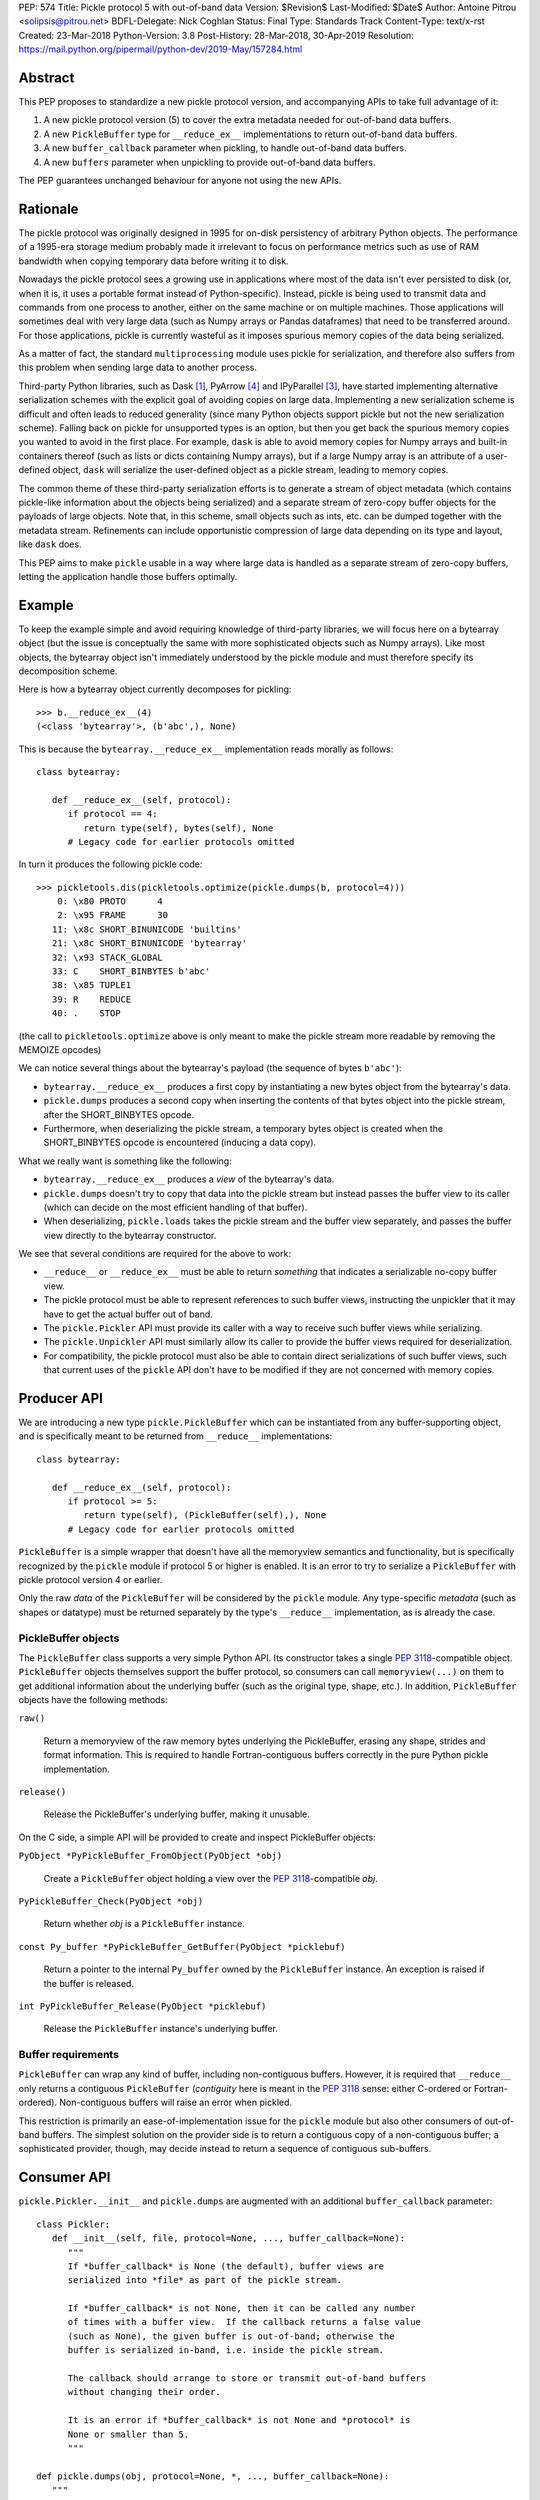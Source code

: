 PEP: 574
Title: Pickle protocol 5 with out-of-band data
Version: $Revision$
Last-Modified: $Date$
Author: Antoine Pitrou <solipsis@pitrou.net>
BDFL-Delegate: Nick Coghlan
Status: Final
Type: Standards Track
Content-Type: text/x-rst
Created: 23-Mar-2018
Python-Version: 3.8
Post-History: 28-Mar-2018, 30-Apr-2019
Resolution: https://mail.python.org/pipermail/python-dev/2019-May/157284.html


Abstract
========

This PEP proposes to standardize a new pickle protocol version, and
accompanying APIs to take full advantage of it:

1. A new pickle protocol version (5) to cover the extra metadata needed
   for out-of-band data buffers.
2. A new ``PickleBuffer`` type for ``__reduce_ex__`` implementations
   to return out-of-band data buffers.
3. A new ``buffer_callback`` parameter when pickling, to handle out-of-band
   data buffers.
4. A new ``buffers`` parameter when unpickling to provide out-of-band data
   buffers.

The PEP guarantees unchanged behaviour for anyone not using the new APIs.


Rationale
=========

The pickle protocol was originally designed in 1995 for on-disk persistency
of arbitrary Python objects.  The performance of a 1995-era storage medium
probably made it irrelevant to focus on performance metrics such as
use of RAM bandwidth when copying temporary data before writing it to disk.

Nowadays the pickle protocol sees a growing use in applications where most
of the data isn't ever persisted to disk (or, when it is, it uses a portable
format instead of Python-specific).  Instead, pickle is being used to transmit
data and commands from one process to another, either on the same machine
or on multiple machines.  Those applications will sometimes deal with very
large data (such as Numpy arrays or Pandas dataframes) that need to be
transferred around.  For those applications, pickle is currently
wasteful as it imposes spurious memory copies of the data being serialized.

As a matter of fact, the standard ``multiprocessing`` module uses pickle
for serialization, and therefore also suffers from this problem when
sending large data to another process.

Third-party Python libraries, such as Dask [#dask]_, PyArrow [#pyarrow]_
and IPyParallel [#ipyparallel]_, have started implementing alternative
serialization schemes with the explicit goal of avoiding copies on large
data.  Implementing a new serialization scheme is difficult and often
leads to reduced generality (since many Python objects support pickle
but not the new serialization scheme).  Falling back on pickle for
unsupported types is an option, but then you get back the spurious
memory copies you wanted to avoid in the first place.  For example,
``dask`` is able to avoid memory copies for Numpy arrays and
built-in containers thereof (such as lists or dicts containing Numpy
arrays), but if a large Numpy array is an attribute of a user-defined
object, ``dask`` will serialize the user-defined object as a pickle
stream, leading to memory copies.

The common theme of these third-party serialization efforts is to generate
a stream of object metadata (which contains pickle-like information about
the objects being serialized) and a separate stream of zero-copy buffer
objects for the payloads of large objects.  Note that, in this scheme,
small objects such as ints, etc. can be dumped together with the metadata
stream.  Refinements can include opportunistic compression of large data
depending on its type and layout, like ``dask`` does.

This PEP aims to make ``pickle`` usable in a way where large data is handled
as a separate stream of zero-copy buffers, letting the application handle
those buffers optimally.


Example
=======

To keep the example simple and avoid requiring knowledge of third-party
libraries, we will focus here on a bytearray object (but the issue is
conceptually the same with more sophisticated objects such as Numpy arrays).
Like most objects, the bytearray object isn't immediately understood by
the pickle module and must therefore specify its decomposition scheme.

Here is how a bytearray object currently decomposes for pickling::

   >>> b.__reduce_ex__(4)
   (<class 'bytearray'>, (b'abc',), None)

This is because the ``bytearray.__reduce_ex__`` implementation reads
morally as follows::

   class bytearray:

      def __reduce_ex__(self, protocol):
         if protocol == 4:
            return type(self), bytes(self), None
         # Legacy code for earlier protocols omitted

In turn it produces the following pickle code::

   >>> pickletools.dis(pickletools.optimize(pickle.dumps(b, protocol=4)))
       0: \x80 PROTO      4
       2: \x95 FRAME      30
      11: \x8c SHORT_BINUNICODE 'builtins'
      21: \x8c SHORT_BINUNICODE 'bytearray'
      32: \x93 STACK_GLOBAL
      33: C    SHORT_BINBYTES b'abc'
      38: \x85 TUPLE1
      39: R    REDUCE
      40: .    STOP

(the call to ``pickletools.optimize`` above is only meant to make the
pickle stream more readable by removing the MEMOIZE opcodes)

We can notice several things about the bytearray's payload (the sequence
of bytes ``b'abc'``):

* ``bytearray.__reduce_ex__`` produces a first copy by instantiating a
  new bytes object from the bytearray's data.
* ``pickle.dumps`` produces a second copy when inserting the contents of
  that bytes object into the pickle stream, after the SHORT_BINBYTES opcode.
* Furthermore, when deserializing the pickle stream, a temporary bytes
  object is created when the SHORT_BINBYTES opcode is encountered (inducing
  a data copy).

What we really want is something like the following:

* ``bytearray.__reduce_ex__`` produces a *view* of the bytearray's data.
* ``pickle.dumps`` doesn't try to copy that data into the pickle stream
  but instead passes the buffer view to its caller (which can decide on the
  most efficient handling of that buffer).
* When deserializing, ``pickle.loads`` takes the pickle stream and the
  buffer view separately, and passes the buffer view directly to the
  bytearray constructor.

We see that several conditions are required for the above to work:

* ``__reduce__`` or ``__reduce_ex__`` must be able to return *something*
  that indicates a serializable no-copy buffer view.
* The pickle protocol must be able to represent references to such buffer
  views, instructing the unpickler that it may have to get the actual buffer
  out of band.
* The ``pickle.Pickler`` API must provide its caller with a way
  to receive such buffer views while serializing.
* The ``pickle.Unpickler`` API must similarly allow its caller to provide
  the buffer views required for deserialization.
* For compatibility, the pickle protocol must also be able to contain direct
  serializations of such buffer views, such that current uses of the ``pickle``
  API don't have to be modified if they are not concerned with memory copies.


Producer API
============

We are introducing a new type ``pickle.PickleBuffer`` which can be
instantiated from any buffer-supporting object, and is specifically meant
to be returned from ``__reduce__`` implementations::

   class bytearray:

      def __reduce_ex__(self, protocol):
         if protocol >= 5:
            return type(self), (PickleBuffer(self),), None
         # Legacy code for earlier protocols omitted

``PickleBuffer`` is a simple wrapper that doesn't have all the memoryview
semantics and functionality, but is specifically recognized by the ``pickle``
module if protocol 5 or higher is enabled.  It is an error to try to
serialize a ``PickleBuffer`` with pickle protocol version 4 or earlier.

Only the raw *data* of the ``PickleBuffer`` will be considered by the
``pickle`` module.  Any type-specific *metadata* (such as shapes or
datatype) must be returned separately by the type's ``__reduce__``
implementation, as is already the case.


PickleBuffer objects
--------------------

The ``PickleBuffer`` class supports a very simple Python API.  Its constructor
takes a single :pep:`3118`-compatible object.  ``PickleBuffer``
objects themselves support the buffer protocol, so consumers can
call ``memoryview(...)`` on them to get additional information
about the underlying buffer (such as the original type, shape, etc.).
In addition, ``PickleBuffer`` objects have the following methods:

``raw()``

   Return a memoryview of the raw memory bytes underlying the PickleBuffer,
   erasing any shape, strides and format information.  This is required to
   handle Fortran-contiguous buffers correctly in the pure Python pickle
   implementation.

``release()``

   Release the PickleBuffer's underlying buffer, making it unusable.

On the C side, a simple API will be provided to create and inspect
PickleBuffer objects:

``PyObject *PyPickleBuffer_FromObject(PyObject *obj)``

   Create a ``PickleBuffer`` object holding a view over the :pep:`3118`-compatible
   *obj*.

``PyPickleBuffer_Check(PyObject *obj)``

   Return whether *obj* is a ``PickleBuffer`` instance.

``const Py_buffer *PyPickleBuffer_GetBuffer(PyObject *picklebuf)``

   Return a pointer to the internal ``Py_buffer`` owned by the ``PickleBuffer``
   instance.  An exception is raised if the buffer is released.

``int PyPickleBuffer_Release(PyObject *picklebuf)``

   Release the ``PickleBuffer`` instance's underlying buffer.


Buffer requirements
-------------------

``PickleBuffer`` can wrap any kind of buffer, including non-contiguous
buffers.  However, it is required that ``__reduce__`` only returns a
contiguous ``PickleBuffer`` (*contiguity* here is meant in the :pep:`3118`
sense: either C-ordered or Fortran-ordered).  Non-contiguous buffers
will raise an error when pickled.

This restriction is primarily an ease-of-implementation issue for the
``pickle`` module but also other consumers of out-of-band buffers.
The simplest solution on the provider side is to return a contiguous
copy of a non-contiguous buffer; a sophisticated provider, though, may
decide instead to return a sequence of contiguous sub-buffers.


Consumer API
============

``pickle.Pickler.__init__`` and ``pickle.dumps`` are augmented with an additional
``buffer_callback`` parameter::

   class Pickler:
      def __init__(self, file, protocol=None, ..., buffer_callback=None):
         """
         If *buffer_callback* is None (the default), buffer views are
         serialized into *file* as part of the pickle stream.

         If *buffer_callback* is not None, then it can be called any number
         of times with a buffer view.  If the callback returns a false value
         (such as None), the given buffer is out-of-band; otherwise the
         buffer is serialized in-band, i.e. inside the pickle stream.

         The callback should arrange to store or transmit out-of-band buffers
         without changing their order.

         It is an error if *buffer_callback* is not None and *protocol* is
         None or smaller than 5.
         """

   def pickle.dumps(obj, protocol=None, *, ..., buffer_callback=None):
      """
      See above for *buffer_callback*.
      """

``pickle.Unpickler.__init__`` and ``pickle.loads`` are augmented with an
additional ``buffers`` parameter::

   class Unpickler:
      def __init__(file, *, ..., buffers=None):
         """
         If *buffers* is not None, it should be an iterable of buffer-enabled
         objects that is consumed each time the pickle stream references
         an out-of-band buffer view.  Such buffers have been given in order
         to the *buffer_callback* of a Pickler object.

         If *buffers* is None (the default), then the buffers are taken
         from the pickle stream, assuming they are serialized there.
         It is an error for *buffers* to be None if the pickle stream
         was produced with a non-None *buffer_callback*.
         """

   def pickle.loads(data, *, ..., buffers=None):
      """
      See above for *buffers*.
      """


Protocol changes
================

Three new opcodes are introduced:

* ``BYTEARRAY8`` creates a bytearray from the data following it in the pickle
  stream and pushes it on the stack (just like ``BINBYTES8`` does for bytes
  objects);
* ``NEXT_BUFFER`` fetches a buffer from the ``buffers`` iterable and pushes
  it on the stack.
* ``READONLY_BUFFER`` makes a readonly view of the top of the stack.

When pickling encounters a ``PickleBuffer``, that buffer can be considered
in-band or out-of-band depending on the following conditions:

* if no ``buffer_callback`` is given, the buffer is in-band;
* if a ``buffer_callback`` is given, it is called with the buffer.  If the
  callback returns a true value, the buffer is in-band; if the callback
  returns a false value, the buffer is out-of-band.

An in-band buffer is serialized as follows:

* If the buffer is writable, it is serialized into the pickle stream as if
  it were a ``bytearray`` object.
* If the buffer is readonly, it is serialized into the pickle stream as if
  it were a ``bytes`` object.

An out-of-band buffer is serialized as follows:

* If the buffer is writable, a ``NEXT_BUFFER`` opcode is appended to the
  pickle stream.
* If the buffer is readonly, a ``NEXT_BUFFER`` opcode is appended to the
  pickle stream, followed by a ``READONLY_BUFFER`` opcode.

The distinction between readonly and writable buffers is motivated below
(see "Mutability").


Side effects
============

Improved in-band performance
----------------------------

Even in-band pickling can be improved by returning a ``PickleBuffer``
instance from ``__reduce_ex__``, as one copy is avoided on the serialization
path [#arrow-pickle5-benchmark]_ [#numpy-pickle5-benchmark]_.


Caveats
=======

Mutability
----------

:pep:`3118` buffers can be readonly or writable.  Some objects,
such as Numpy arrays, need to be backed by a mutable buffer for full
operation.  Pickle consumers that use the ``buffer_callback`` and ``buffers``
arguments will have to be careful to recreate mutable buffers.  When doing
I/O, this implies using buffer-passing API variants such as ``readinto``
(which are also often preferable for performance).

Data sharing
------------

If you pickle and then unpickle an object in the same process, passing
out-of-band buffer views, then the unpickled object may be backed by the
same buffer as the original pickled object.

For example, it might be reasonable to implement reduction of a Numpy array
as follows (crucial metadata such as shapes is omitted for simplicity)::

   class ndarray:

      def __reduce_ex__(self, protocol):
         if protocol == 5:
            return numpy.frombuffer, (PickleBuffer(self), self.dtype)
         # Legacy code for earlier protocols omitted

Then simply passing the PickleBuffer around from ``dumps`` to ``loads``
will produce a new Numpy array sharing the same underlying memory as the
original Numpy object (and, incidentally, keeping it alive)::

   >>> import numpy as np
   >>> a = np.zeros(10)
   >>> a[0]
   0.0
   >>> buffers = []
   >>> data = pickle.dumps(a, protocol=5, buffer_callback=buffers.append)
   >>> b = pickle.loads(data, buffers=buffers)
   >>> b[0] = 42
   >>> a[0]
   42.0

This won't happen with the traditional ``pickle`` API (i.e. without passing
``buffers`` and ``buffer_callback`` parameters), because then the buffer view
is serialized inside the pickle stream with a copy.


Rejected alternatives
=====================

Using the existing persistent load interface
--------------------------------------------

The ``pickle`` persistence interface is a way of storing references to
designated objects in the pickle stream while handling their actual
serialization out of band.  For example, one might consider the following
for zero-copy serialization of bytearrays::

   class MyPickle(pickle.Pickler):

       def __init__(self, *args, **kwargs):
           super().__init__(*args, **kwargs)
           self.buffers = []

       def persistent_id(self, obj):
           if type(obj) is not bytearray:
               return None
           else:
               index = len(self.buffers)
               self.buffers.append(obj)
               return ('bytearray', index)


   class MyUnpickle(pickle.Unpickler):

       def __init__(self, *args, buffers, **kwargs):
           super().__init__(*args, **kwargs)
           self.buffers = buffers

       def persistent_load(self, pid):
           type_tag, index = pid
           if type_tag == 'bytearray':
               return self.buffers[index]
           else:
               assert 0  # unexpected type

This mechanism has two drawbacks:

* Each ``pickle`` consumer must reimplement ``Pickler`` and ``Unpickler``
  subclasses, with custom code for each type of interest.  Essentially,
  N pickle consumers end up each implementing custom code for M producers.
  This is difficult (especially for sophisticated types such as Numpy
  arrays) and poorly scalable.

* Each object encountered by the pickle module (even simple built-in objects
  such as ints and strings) triggers a call to the user's ``persistent_id()``
  method, leading to a possible performance drop compared to nominal.

  (the Python 2 ``cPickle`` module supported an undocumented
  ``inst_persistent_id()`` hook that was only called on non-built-in types;
  it was added in 1997 in order to alleviate the performance issue of
  calling ``persistent_id``, presumably at ZODB's request)

Passing a sequence of buffers in ``buffer_callback``
----------------------------------------------------

By passing a sequence of buffers, rather than a single buffer, we would
potentially save on function call overhead in case a large number
of buffers are produced during serialization.  This would need
additional support in the Pickler to save buffers before calling the
callback.  However, it would also prevent the buffer callback from returning
a boolean to indicate whether a buffer is to be serialized in-band or
out-of-band.

We consider that having a large number of buffers to serialize is an
unlikely case, and decided to pass a single buffer to the buffer callback.

Allow serializing a ``PickleBuffer`` in protocol 4 and earlier
--------------------------------------------------------------

If we were to allow serializing a ``PickleBuffer`` in protocols 4 and earlier,
it would actually make a supplementary memory copy when the buffer is mutable.
Indeed, a mutable ``PickleBuffer`` would serialize as a bytearray object
in those protocols (that is a first copy), and serializing the bytearray
object would call ``bytearray.__reduce_ex__`` which returns a bytes object
(that is a second copy).

To prevent ``__reduce__`` implementors from introducing involuntary
performance regressions, we decided to reject ``PickleBuffer`` when
the protocol is smaller than 5.  This forces implementors to switch to
``__reduce_ex__`` and implement protocol-dependent serialization, taking
advantage of the best path for each protocol (or at least treat protocol
5 and upwards separately from protocols 4 and downwards).


Implementation
==============

The PEP was initially implemented in the author's GitHub fork [#pickle5-git]_.
It was later merged into Python 3.8 [#pickle5-pr]_.

A backport for Python 3.6 and 3.7 is downloadable from PyPI
[#pickle5-pypi]_.

Support for pickle protocol 5 and out-of-band buffers was added to Numpy
[#numpy-pickle5-pr]_.

Support for pickle protocol 5 and out-of-band buffers was added to the Apache
Arrow Python bindings [#arrow-pickle5-pr]_.


Related work
============

Dask.distributed implements a custom zero-copy serialization with fallback
to pickle [#dask-serialization]_.

PyArrow implements zero-copy component-based serialization for a few
selected types [#pyarrow-serialization]_.

:pep:`554` proposes hosting multiple interpreters in a single process, with
provisions for transferring buffers between interpreters as a communication
scheme.


Acknowledgements
================

Thanks to the following people for early feedback: Nick Coghlan, Olivier
Grisel, Stefan Krah, MinRK, Matt Rocklin, Eric Snow.

Thanks to Pierre Glaser and Olivier Grisel for experimenting with the
implementation.


References
==========

.. [#dask] Dask.distributed -- A lightweight library for distributed computing
   in Python
   https://distributed.readthedocs.io/

.. [#dask-serialization] Dask.distributed custom serialization
   https://distributed.readthedocs.io/en/latest/serialization.html

.. [#ipyparallel] IPyParallel -- Using IPython for parallel computing
   https://ipyparallel.readthedocs.io/

.. [#pyarrow] PyArrow -- A cross-language development platform for in-memory data
   https://arrow.apache.org/docs/python/

.. [#pyarrow-serialization] PyArrow IPC and component-based serialization
   https://arrow.apache.org/docs/python/ipc.html#component-based-serialization

.. [#pickle5-git] ``pickle5`` branch on GitHub
   https://github.com/pitrou/cpython/tree/pickle5

.. [#pickle5-pr] PEP 574 Pull Request on GitHub
   https://github.com/python/cpython/pull/7076

.. [#pickle5-pypi] ``pickle5`` project on PyPI
   https://pypi.org/project/pickle5/

.. [#arrow-pickle5-pr] Pull request: Experimental zero-copy pickling in Apache Arrow
   https://github.com/apache/arrow/pull/2161

.. [#arrow-pickle5-benchmark] Benchmark zero-copy pickling in Apache Arrow
   https://github.com/apache/arrow/pull/2161#issuecomment-407859213

.. [#numpy-pickle5-pr] Pull request: Support pickle protocol 5 in Numpy
   https://github.com/numpy/numpy/pull/12011

.. [#numpy-pickle5-benchmark] Benchmark pickling Numpy arrays with different pickle protocols
   https://github.com/numpy/numpy/issues/11161#issuecomment-424035962


Copyright
=========

This document has been placed into the public domain.
